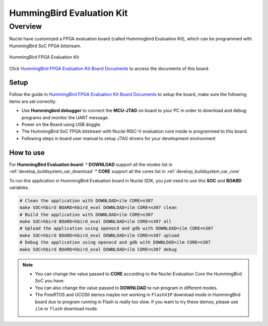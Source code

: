 .. _design_board_hbird_eval:

HummingBird Evaluation Kit
==========================

.. _design_board_hbird_eval_overview:

Overview
--------

Nuclei have customized a FPGA evaluation board (called Hummingbird Evaluation Kit),
which can be programmed with HummingBird SoC FPGA bitstream.

.. _figure_design_board_hbird_eval_1:

.. figure:: /asserts/images/hbird_eval_board.jpg
    :width: 80 %
    :align: center
    :alt: HummingBird FPGA Evaluation Kit

    HummingBird FPGA Evaluation Kit

Click `HummingBird FPGA Evaluation Kit Board Documents`_ to access the documents
of this board.

.. _design_board_hbird_eval_setup:

Setup
~~~~~

Follow the guide in `HummingBird FPGA Evaluation Kit Board Documents`_ to setup the board,
make sure the following items are set correctly:

* Use **Hummingbird debugger** to connect the **MCU-JTAG** on board to your PC
  in order to download and debug programs and monitor the UART message.
* Power on the Board using USB doggle.
* The HummingBird SoC FPGA bitstream with Nuclei RISC-V evaluation core inside
  is programmed to this board.
* Following steps in board user manual to setup JTAG drivers for your development environment

.. _design_board_hbird_eval_use:

How to use
~~~~~~~~~~

For **HummingBird Evaluation board**:
* **DOWNLOAD** support all the modes list in :ref:`develop_buildsystem_var_download`
* **CORE** support all the cores list in :ref:`develop_buildsystem_var_core`

To run this application in HummingBird Evaluation board in Nuclei SDK,
you just need to use this **SOC** and **BOARD** variables.

.. code-block:: shell

    # Clean the application with DOWNLOAD=ilm CORE=n307
    make SOC=hbird BOARD=hbird_eval DOWNLOAD=ilm CORE=n307 clean
    # Build the application with DOWNLOAD=ilm CORE=n307
    make SOC=hbird BOARD=hbird_eval DOWNLOAD=ilm CORE=n307 all
    # Upload the application using openocd and gdb with DOWNLOAD=ilm CORE=n307
    make SOC=hbird BOARD=hbird_eval DOWNLOAD=ilm CORE=n307 upload
    # Debug the application using openocd and gdb with DOWNLOAD=ilm CORE=n307
    make SOC=hbird BOARD=hbird_eval DOWNLOAD=ilm CORE=n307 debug

.. note::

   * You can change the value passed to **CORE** according to
     the Nuclei Evaluation Core the HummingBird SoC you have.
   * You can also change the value passed to **DOWNLOAD** to run
     program in different modes.
   * The FreeRTOS and UCOSII demos maybe not working in ``FlashXIP``
     download mode in HummingBird board due to program running in Flash is really too slow.
     If you want to try these demos, please use ``ilm`` or ``flash``
     download mode.

.. _HummingBird FPGA Evaluation Kit Board Documents: https://nucleisys.com/developboard.php
